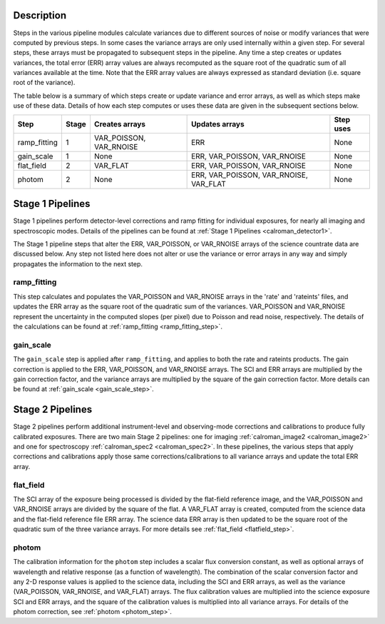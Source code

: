 Description
-----------
Steps in the various pipeline modules calculate variances due to different sources of
noise or modify variances that were computed by previous steps.  In some cases the
variance arrays are only used internally within a given step.  For several steps,
these arrays must be propagated to subsequent steps in the pipeline. Any time a step
creates or updates variances, the total error (ERR) array values are always recomputed
as the square root of the quadratic sum of all variances available at the time.
Note that the ERR array values are always expressed as standard deviation
(i.e. square root of the variance).

The table below is a summary of which steps create or update variance and error arrays,
as well as which steps make use of these data. Details of how each step computes or
uses these data are given in the subsequent sections below.

================= ===== ======================= ====================================== =========
Step              Stage Creates arrays          Updates arrays                         Step uses
================= ===== ======================= ====================================== =========
ramp_fitting        1   VAR_POISSON, VAR_RNOISE ERR                                    None
gain_scale          1   None                    ERR, VAR_POISSON, VAR_RNOISE           None
flat_field          2   VAR_FLAT                ERR, VAR_POISSON, VAR_RNOISE           None
photom              2   None                    ERR, VAR_POISSON, VAR_RNOISE, VAR_FLAT None
================= ===== ======================= ====================================== =========

Stage 1 Pipelines 
-----------------
Stage 1 pipelines perform detector-level corrections and ramp fitting for
individual exposures, for nearly all imaging and spectroscopic modes. Details 
of the pipelines can be found at :ref:`Stage 1 Pipelines <calroman_detector1>`.

The Stage 1 pipeline steps that alter the ERR, VAR_POISSON, or VAR_RNOISE arrays of
the science countrate data are discussed below.
Any step not listed here does not alter or use the variance or error arrays
in any way and simply propagates the information to the next step.

ramp_fitting
++++++++++++
This step calculates and populates the VAR_POISSON and VAR_RNOISE arrays
in the 'rate' and 'rateints' files, and updates the ERR array as the square root of the
quadratic sum of the variances. VAR_POISSON and VAR_RNOISE represent the uncertainty in the
computed slopes (per pixel) due to Poisson and read noise, respectively.
The details of the calculations can be found at :ref:`ramp_fitting <ramp_fitting_step>`.

gain_scale
++++++++++
The ``gain_scale`` step is applied after ``ramp_fitting``, and applies to both the 
rate and rateints products. The gain correction is applied to the ERR, 
VAR_POISSON, and VAR_RNOISE arrays.  The SCI and ERR arrays are multiplied by the
gain correction factor, and the variance arrays are multiplied by the square of
the gain correction factor. More details can be
found at :ref:`gain_scale <gain_scale_step>`.

Stage 2 Pipelines 
-----------------
Stage 2 pipelines perform additional instrument-level and observing-mode corrections and 
calibrations to produce fully calibrated exposures. There are two main Stage 2 pipelines:
one for imaging :ref:`calroman_image2 <calroman_image2>` and one for 
spectroscopy :ref:`calroman_spec2 <calroman_spec2>`.
In these pipelines, the various steps that apply corrections and calibrations
apply those same corrections/calibrations to all variance arrays and update the total
ERR array.

flat_field
++++++++++
The SCI array of the exposure being processed is divided by the flat-field reference
image, and the VAR_POISSON and VAR_RNOISE arrays are divided by the square of the flat.
A VAR_FLAT array is created, computed from the science data and the flat-field
reference file ERR array.
The science data ERR array is then updated to be the square root of the quadratic sum of
the three variance arrays.
For more details see :ref:`flat_field <flatfield_step>`.

photom
++++++ 
The calibration information for the ``photom`` step includes a scalar flux conversion
constant, as well as optional arrays of wavelength and relative response (as a
function of wavelength). The combination of the scalar conversion factor and any 2-D
response values is applied to the science data, including the SCI and ERR arrays,
as well as the variance (VAR_POISSON, VAR_RNOISE, and VAR_FLAT) arrays. The flux
calibration values are multiplied into the science exposure SCI and ERR arrays,
and the square of the calibration values is multiplied into all variance arrays.
For details of the photom correction, see :ref:`photom <photom_step>`.

